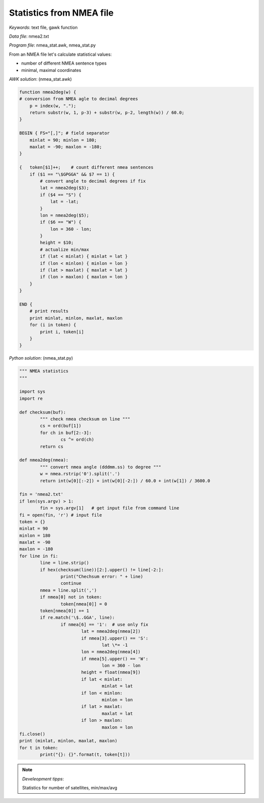 Statistics from NMEA file
=========================

*Keywords*: text file, gawk function

*Data file*: nmea2.txt

*Program file*: nmea_stat.awk, nmea_stat.py

From an NMEA file let's calculate statistical values:

* number of different NMEA sentence types
* minimal, maximal coordinates

*AWK solution*: (nmea_stat.awk)

.. code:: gawk

    function nmea2deg(w) {
    # conversion from NMEA agle to decimal degrees
        p = index(w, ".");
        return substr(w, 1, p-3) + substr(w, p-2, length(w)) / 60.0;
    }

    BEGIN { FS="[,]"; # field separator 
        minlat = 90; minlon = 180;
        maxlat = -90; maxlon = -180;
    }

    {   token[$1]++;    # count different nmea sentences
        if ($1 == "\$GPGGA" && $7 == 1) {
            # convert angle to decimal degrees if fix
            lat = nmea2deg($3);
            if ($4 == "S") {
                lat = -lat;
            }
            lon = nmea2deg($5);
            if ($6 == "W") {
                lon = 360 - lon;
            }
            height = $10;
            # actualize min/max
            if (lat < minlat) { minlat = lat }
            if (lon < minlon) { minlon = lon }
            if (lat > maxlat) { maxlat = lat }
            if (lon > maxlon) { maxlon = lon }
        }
    }

    END {
        # print results
        print minlat, minlon, maxlat, maxlon
        for (i in token) {
            print i, token[i]
        }
    }

*Python solution*: (nmea_stat.py)

.. code:: python


	""" NMEA statistics
	"""

	import sys
	import re

	def checksum(buf):
		""" check nmea checksum on line """
		cs = ord(buf[1])
		for ch in buf[2:-3]:
			cs ^= ord(ch)
		return cs

	def nmea2deg(nmea):
		""" convert nmea angle (dddmm.ss) to degree """
		w = nmea.rstrip('0').split('.')
		return int(w[0][:-2]) + int(w[0][-2:]) / 60.0 + int(w[1]) / 3600.0
		
	fin = 'nmea2.txt'
	if len(sys.argv) > 1:
		fin = sys.argv[1]   # get input file from command line
	fi = open(fin, 'r') # input file
	token = {}
	minlat = 90
	minlon = 180
	maxlat = -90
	maxlon = -180
	for line in fi:
		line = line.strip()
		if hex(checksum(line))[2:].upper() != line[-2:]:
			print("Chechsum error: " + line)
			continue
		nmea = line.split(',')
		if nmea[0] not in token:
			token[nmea[0]] = 0
		token[nmea[0]] += 1
		if re.match('\$..GGA', line):
			if nmea[6] == '1':  # use only fix
				lat = nmea2deg(nmea[2])
				if nmea[3].upper() == 'S':
					lat \*= -1
				lon = nmea2deg(nmea[4])
				if nmea[5].upper() == 'W':
					lon = 360 - lon
				height = float(nmea[9])
				if lat < minlat:
					minlat = lat
				if lon < minlon:
					minlon = lon
				if lat > maxlat:
					maxlat = lat
				if lon > maxlon:
					maxlon = lon
	fi.close()
	print (minlat, minlon, maxlat, maxlon)
	for t in token:
		print("{}: {}".format(t, token[t]))

.. note:: *Develeopment tipps*:

    Statistics for number of satellites, min/max/avg
